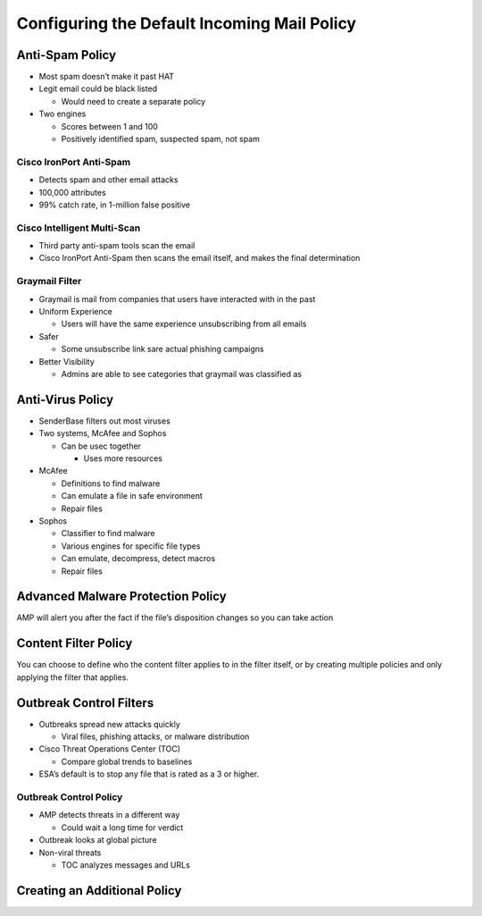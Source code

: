 Configuring the Default Incoming Mail Policy
============================================

Anti-Spam Policy
----------------

-  Most spam doesn’t make it past HAT
-  Legit email could be black listed

   -  Would need to create a separate policy

-  Two engines

   -  Scores between 1 and 100
   -  Positively identified spam, suspected spam, not spam

Cisco IronPort Anti-Spam
~~~~~~~~~~~~~~~~~~~~~~~~

-  Detects spam and other email attacks
-  100,000 attributes
-  99% catch rate, in 1-million false positive

Cisco Intelligent Multi-Scan
~~~~~~~~~~~~~~~~~~~~~~~~~~~~

-  Third party anti-spam tools scan the email
-  Cisco IronPort Anti-Spam then scans the email itself, and makes the
   final determination

|image1|

Graymail Filter
~~~~~~~~~~~~~~~

-  Graymail is mail from companies that users have interacted with in
   the past
-  Uniform Experience

   -  Users will have the same experience unsubscribing from all emails

-  Safer

   -  Some unsubscribe link sare actual phishing campaigns

-  Better Visibility

   -  Admins are able to see categories that graymail was classified as

Anti-Virus Policy
-----------------

|image2|

-  SenderBase filters out most viruses
-  Two systems, McAfee and Sophos

   -  Can be usec together

      -  Uses more resources

-  McAfee

   -  Definitions to find malware
   -  Can emulate a file in safe environment
   -  Repair files

-  Sophos

   -  Classifier to find malware
   -  Various engines for specific file types
   -  Can emulate, decompress, detect macros
   -  Repair files

Advanced Malware Protection Policy
----------------------------------

AMP will alert you after the fact if the file’s disposition changes so
you can take action

|image3|

|image4|

Content Filter Policy
---------------------

|image5|

You can choose to define who the content filter applies to in the filter
itself, or by creating multiple policies and only applying the filter
that applies.

Outbreak Control Filters
------------------------

-  Outbreaks spread new attacks quickly

   -  Viral files, phishing attacks, or malware distribution

-  Cisco Threat Operations Center (TOC)

   -  Compare global trends to baselines

-  ESA’s default is to stop any file that is rated as a 3 or higher.

Outbreak Control Policy
~~~~~~~~~~~~~~~~~~~~~~~

-  AMP detects threats in a different way

   -  Could wait a long time for verdict

-  Outbreak looks at global picture
-  Non-viral threats

   -  TOC analyzes messages and URLs

|image6|

Creating an Additional Policy
-----------------------------

|image7|

.. |image1| image:: _images/configuring-the-default-incoming-mail-policy-1.png
.. |image2| image:: _images/configuring-the-default-incoming-mail-policy-2.png
.. |image3| image:: _images/configuring-the-default-incoming-mail-policy-3.png
.. |image4| image:: _images/configuring-the-default-incoming-mail-policy-4.png
.. |image5| image:: _images/configuring-the-default-incoming-mail-policy-5.png
.. |image6| image:: _images/configuring-the-default-incoming-mail-policy-6.png
.. |image7| image:: _images/configuring-the-default-incoming-mail-policy-7.png
